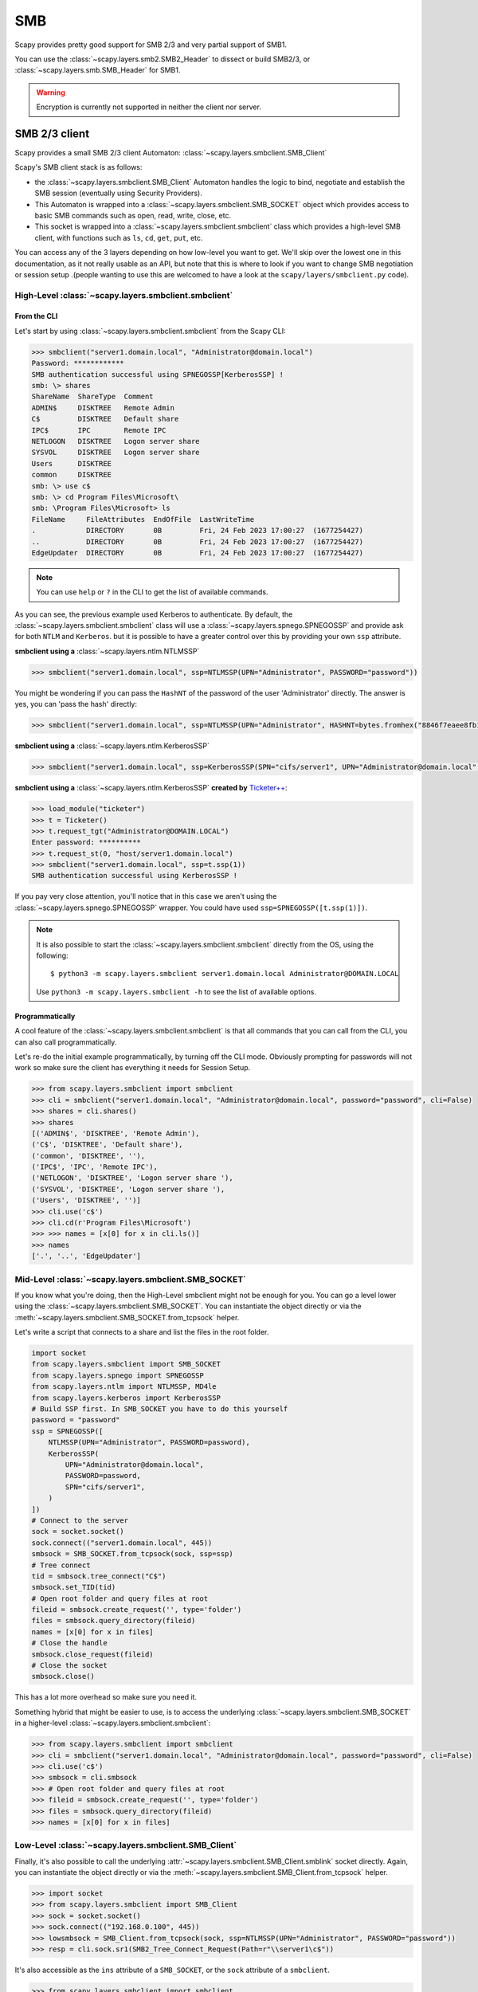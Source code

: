 SMB
===

Scapy provides pretty good support for SMB 2/3 and very partial support of SMB1.

You can use the :class:`~scapy.layers.smb2.SMB2_Header` to dissect or build SMB2/3, or :class:`~scapy.layers.smb.SMB_Header` for SMB1.

.. warning:: Encryption is currently not supported in neither the client nor server.

.. _client:

SMB 2/3 client
--------------

Scapy provides a small SMB 2/3 client Automaton: :class:`~scapy.layers.smbclient.SMB_Client`

.. image:: ../graphics/smb/smb_client.png
   :align: center


Scapy's SMB client stack is as follows:

- the :class:`~scapy.layers.smbclient.SMB_Client` Automaton handles the logic to bind, negotiate and establish the SMB session (eventually using Security Providers).
- This Automaton is wrapped into a :class:`~scapy.layers.smbclient.SMB_SOCKET` object which provides access to basic SMB commands such as open, read, write, close, etc.
- This socket is wrapped into a :class:`~scapy.layers.smbclient.smbclient` class which provides a high-level SMB client, with functions such as ``ls``, ``cd``, ``get``, ``put``, etc.

You can access any of the 3 layers depending on how low-level you want to get.
We'll skip over the lowest one in this documentation, as it not really usable as an API, but note that this is where to look if you want to change SMB negotiation or session setup .(people wanting to use this are welcomed to have a look at the ``scapy/layers/smbclient.py`` code).

High-Level :class:`~scapy.layers.smbclient.smbclient`
~~~~~~~~~~~~~~~~~~~~~~~~~~~~~~~~~~~~~~~~~~~~~~~~~~~~~

From the CLI
____________

Let's start by using :class:`~scapy.layers.smbclient.smbclient` from the Scapy CLI:

.. code:: python

    >>> smbclient("server1.domain.local", "Administrator@domain.local")
    Password: ************
    SMB authentication successful using SPNEGOSSP[KerberosSSP] !
    smb: \> shares
    ShareName  ShareType  Comment            
    ADMIN$     DISKTREE   Remote Admin       
    C$         DISKTREE   Default share      
    IPC$       IPC        Remote IPC         
    NETLOGON   DISKTREE   Logon server share 
    SYSVOL     DISKTREE   Logon server share 
    Users      DISKTREE                      
    common     DISKTREE                      
    smb: \> use c$
    smb: \> cd Program Files\Microsoft\
    smb: \Program Files\Microsoft> ls
    FileName     FileAttributes  EndOfFile  LastWriteTime                          
    .            DIRECTORY       0B         Fri, 24 Feb 2023 17:00:27  (1677254427)
    ..           DIRECTORY       0B         Fri, 24 Feb 2023 17:00:27  (1677254427)
    EdgeUpdater  DIRECTORY       0B         Fri, 24 Feb 2023 17:00:27  (1677254427)

.. note:: You can use ``help`` or ``?`` in the CLI to get the list of available commands.

As you can see, the previous example used Kerberos to authenticate.
By default, the :class:`~scapy.layers.smbclient.smbclient` class will use a :class:`~scapy.layers.spnego.SPNEGOSSP` and provide ask for both ``NTLM`` and ``Kerberos``. but it is possible to have a greater control over this by providing your own ``ssp`` attribute.

**smbclient using a** :class:`~scapy.layers.ntlm.NTLMSSP`

.. code:: python

    >>> smbclient("server1.domain.local", ssp=NTLMSSP(UPN="Administrator", PASSWORD="password"))

You might be wondering if you can pass the ``HashNT`` of the password of the user 'Administrator' directly. The answer is yes, you can 'pass the hash' directly:

.. code:: python

    >>> smbclient("server1.domain.local", ssp=NTLMSSP(UPN="Administrator", HASHNT=bytes.fromhex("8846f7eaee8fb117ad06bdd830b7586c")))

**smbclient using a** :class:`~scapy.layers.ntlm.KerberosSSP`

.. code:: python

    >>> smbclient("server1.domain.local", ssp=KerberosSSP(SPN="cifs/server1", UPN="Administrator@domain.local", PASSWORD="password"))

**smbclient using a** :class:`~scapy.layers.ntlm.KerberosSSP` **created by** `Ticketer++ <kerberos.html#ticketer>`_:

.. code:: python

    >>> load_module("ticketer")
    >>> t = Ticketer()
    >>> t.request_tgt("Administrator@DOMAIN.LOCAL")
    Enter password: **********
    >>> t.request_st(0, "host/server1.domain.local")
    >>> smbclient("server1.domain.local", ssp=t.ssp(1))
    SMB authentication successful using KerberosSSP !

If you pay very close attention, you'll notice that in this case we aren't using the :class:`~scapy.layers.spnego.SPNEGOSSP` wrapper. You could have used ``ssp=SPNEGOSSP([t.ssp(1)])``.

.. note::

    It is also possible to start the :class:`~scapy.layers.smbclient.smbclient` directly from the OS, using the following::

        $ python3 -m scapy.layers.smbclient server1.domain.local Administrator@DOMAIN.LOCAL
    
    Use ``python3 -m scapy.layers.smbclient -h`` to see the list of available options.


Programmatically
________________

A cool feature of the :class:`~scapy.layers.smbclient.smbclient` is that all commands that you can call from the CLI, you can also call programmatically.

Let's re-do the initial example programmatically, by turning off the CLI mode. Obviously prompting for passwords will not work so make sure the client has everything it needs for Session Setup.

.. code:: python

    >>> from scapy.layers.smbclient import smbclient
    >>> cli = smbclient("server1.domain.local", "Administrator@domain.local", password="password", cli=False)
    >>> shares = cli.shares()
    >>> shares
    [('ADMIN$', 'DISKTREE', 'Remote Admin'),
    ('C$', 'DISKTREE', 'Default share'),
    ('common', 'DISKTREE', ''),
    ('IPC$', 'IPC', 'Remote IPC'),
    ('NETLOGON', 'DISKTREE', 'Logon server share '),
    ('SYSVOL', 'DISKTREE', 'Logon server share '),
    ('Users', 'DISKTREE', '')]
    >>> cli.use('c$')
    >>> cli.cd(r'Program Files\Microsoft')
    >>> >>> names = [x[0] for x in cli.ls()]
    >>> names
    ['.', '..', 'EdgeUpdater']

Mid-Level :class:`~scapy.layers.smbclient.SMB_SOCKET`
~~~~~~~~~~~~~~~~~~~~~~~~~~~~~~~~~~~~~~~~~~~~~~~~~~~~~

If you know what you're doing, then the High-Level smbclient might not be enough for you. You can go a level lower using the :class:`~scapy.layers.smbclient.SMB_SOCKET`.
You can instantiate the object directly or via the :meth:`~scapy.layers.smbclient.SMB_SOCKET.from_tcpsock` helper.

Let's write a script that connects to a share and list the files in the root folder.

.. code:: python

    import socket
    from scapy.layers.smbclient import SMB_SOCKET
    from scapy.layers.spnego import SPNEGOSSP
    from scapy.layers.ntlm import NTLMSSP, MD4le
    from scapy.layers.kerberos import KerberosSSP
    # Build SSP first. In SMB_SOCKET you have to do this yourself
    password = "password"
    ssp = SPNEGOSSP([
        NTLMSSP(UPN="Administrator", PASSWORD=password),
        KerberosSSP(
            UPN="Administrator@domain.local",
            PASSWORD=password,
            SPN="cifs/server1",
        )
    ])
    # Connect to the server
    sock = socket.socket()
    sock.connect(("server1.domain.local", 445))
    smbsock = SMB_SOCKET.from_tcpsock(sock, ssp=ssp)
    # Tree connect
    tid = smbsock.tree_connect("C$")
    smbsock.set_TID(tid)
    # Open root folder and query files at root
    fileid = smbsock.create_request('', type='folder')
    files = smbsock.query_directory(fileid)
    names = [x[0] for x in files]
    # Close the handle
    smbsock.close_request(fileid)
    # Close the socket
    smbsock.close()

This has a lot more overhead so make sure you need it.

Something hybrid that might be easier to use, is to access the underlying :class:`~scapy.layers.smbclient.SMB_SOCKET` in a higher-level :class:`~scapy.layers.smbclient.smbclient`:

.. code:: python

    >>> from scapy.layers.smbclient import smbclient
    >>> cli = smbclient("server1.domain.local", "Administrator@domain.local", password="password", cli=False)
    >>> cli.use('c$')
    >>> smbsock = cli.smbsock
    >>> # Open root folder and query files at root
    >>> fileid = smbsock.create_request('', type='folder')
    >>> files = smbsock.query_directory(fileid)
    >>> names = [x[0] for x in files]

Low-Level :class:`~scapy.layers.smbclient.SMB_Client`
~~~~~~~~~~~~~~~~~~~~~~~~~~~~~~~~~~~~~~~~~~~~~~~~~~~~~

Finally, it's also possible to call the underlying :attr:`~scapy.layers.smbclient.SMB_Client.smblink` socket directly.
Again, you can instantiate the object directly or via the :meth:`~scapy.layers.smbclient.SMB_Client.from_tcpsock` helper.

.. code:: python

    >>> import socket
    >>> from scapy.layers.smbclient import SMB_Client
    >>> sock = socket.socket()
    >>> sock.connect(("192.168.0.100", 445))
    >>> lowsmbsock = SMB_Client.from_tcpsock(sock, ssp=NTLMSSP(UPN="Administrator", PASSWORD="password"))
    >>> resp = cli.sock.sr1(SMB2_Tree_Connect_Request(Path=r"\\server1\c$"))

It's also accessible as the ``ins`` attribute of a ``SMB_SOCKET``, or the ``sock`` attribute of a ``smbclient``.

.. code:: python

    >>> from scapy.layers.smbclient import smbclient
    >>> cli = smbclient("server1.domain.local", "Administrator@domain.local", password="password", cli=False)
    >>> lowsmbsock = cli.sock
    >>> resp = cli.sock.sr1(SMB2_Tree_Connect_Request(Path=r"\\server1\c$"))

.. _server:

SMB 2/3 server
--------------

Scapy provides a SMB 2/3 server Automaton: :class:`~scapy.layers.smbserver.SMB_Server`

.. image:: ../graphics/smb/smb_server.png
   :align: center

Once again, Scapy provides high level :class:`~scapy.layers.smbserver.smbserver` class that allows to spawn a SMB server.

High-Level :class:`~scapy.layers.smbserver.smbserver`
~~~~~~~~~~~~~~~~~~~~~~~~~~~~~~~~~~~~~~~~~~~~~~~~~~~~~

The :class:`~scapy.layers.smbserver.smbserver` class allows to spawn a SMB server serving a selection of shares.
A share is identified by a ``name`` and a ``path`` (+ an optional description called ``remark``).

**Start a SMB server with NTLM auth for 2 users:**

.. code:: python

    smbserver(
        shares=[SMBShare(name="Scapy", path="/tmp")],
        iface="eth0",
        ssp=NTLMSSP(
            IDENTITIES={
                "User1": MD4le("Password1"),
                "Administrator": MD4le("Password2"),
            },
        )
    )

**Start a SMB server with Kerberos auth:**

.. code:: python

    smbserver(
        shares=[SMBShare(name="Scapy", path="/tmp")],
        iface="eth0",
        ssp=KerberosSSP(
            KEY=Key(
                EncryptionType.AES256_CTS_HMAC_SHA1_96,
                key=bytes.fromhex("0000000000000000000000000000000000000000000000000000000000000000"),
            ),
            SPN="cifs/server.domain.local",
        ),
    )

**You can of course combine a NTLM and Kerberos server and provide them both over a** :class:`~scapy.layers.spnego.SPNEGOSSP`:

.. code:: python

    smbserver(
        shares=[SMBShare(name="Scapy", path="/tmp")],
        iface="eth0",
        ssp=SPNEGOSSP(
            [
                KerberosSSP(
                    KEY=Key(
                        EncryptionType.AES256_CTS_HMAC_SHA1_96,
                        key=bytes.fromhex("0000000000000000000000000000000000000000000000000000000000000000"),
                    ),
                    SPN="cifs/server.domain.local",
                ),
                NTLMSSP(
                    IDENTITIES={
                        "User1": MD4le("Password1"),
                        "Administrator": MD4le("Password2"),
                    },
                ),
            ]
        ),
    )


.. note::
    By default, Scapy's SMB server is read-only. You can set ``readonly`` to ``False`` to disable it, as follows.


**Start a SMB server with NTLM in Read-Write mode**

.. code:: python

    smbserver(
        shares=[SMBShare(name="Scapy", path="/tmp")],
        iface="eth0",
        ssp=NTLMSSP(
            IDENTITIES={
                "User1": MD4le("Password1"),
                "Administrator": MD4le("Password2"),
            },
        ),
        # Enable Read-Write
        readonly=False,
    )

.. note::

    It is possible to start the :class:`~scapy.layers.smbserver.smbserver` (albeit only in unauthenticated mode) directly from the OS, using the following::

        $ python3 -m scapy.layers.smbserver --port 12345

    Use ``python3 -m scapy.layers.smbserver -h`` to see the list of available options.


Low-Level :class:`~scapy.layers.smbserver.SMB_Server`
~~~~~~~~~~~~~~~~~~~~~~~~~~~~~~~~~~~~~~~~~~~~~~~~~~~~~

To change the functionality of the :class:`~scapy.layers.smbserver.SMB_Server`, you shall extend the server class (which is an automaton) and provide additional custom conditions (or overwrite existing ones).

.. code:: python

    from scapy.layers.smbserver import SMB_Server
    class MyCustomSMBServer(SMB_Server):
        """
        Ridiculous demo SMB Server

        We overwrite the handler of "SMB Echo Request" to do some crazy stuff
        """
        @ATMT.action(SMB_Server.receive_echo_request)
        def send_echo_reply(self, pkt):
            super(MyCustomSMBServer, self).send_echo_reply(pkt)  # send echo response
            print("WHAT? An ECHO REQUEST? You MUUUSST be a linux user then, since Windows NEEEVER sends those !")
